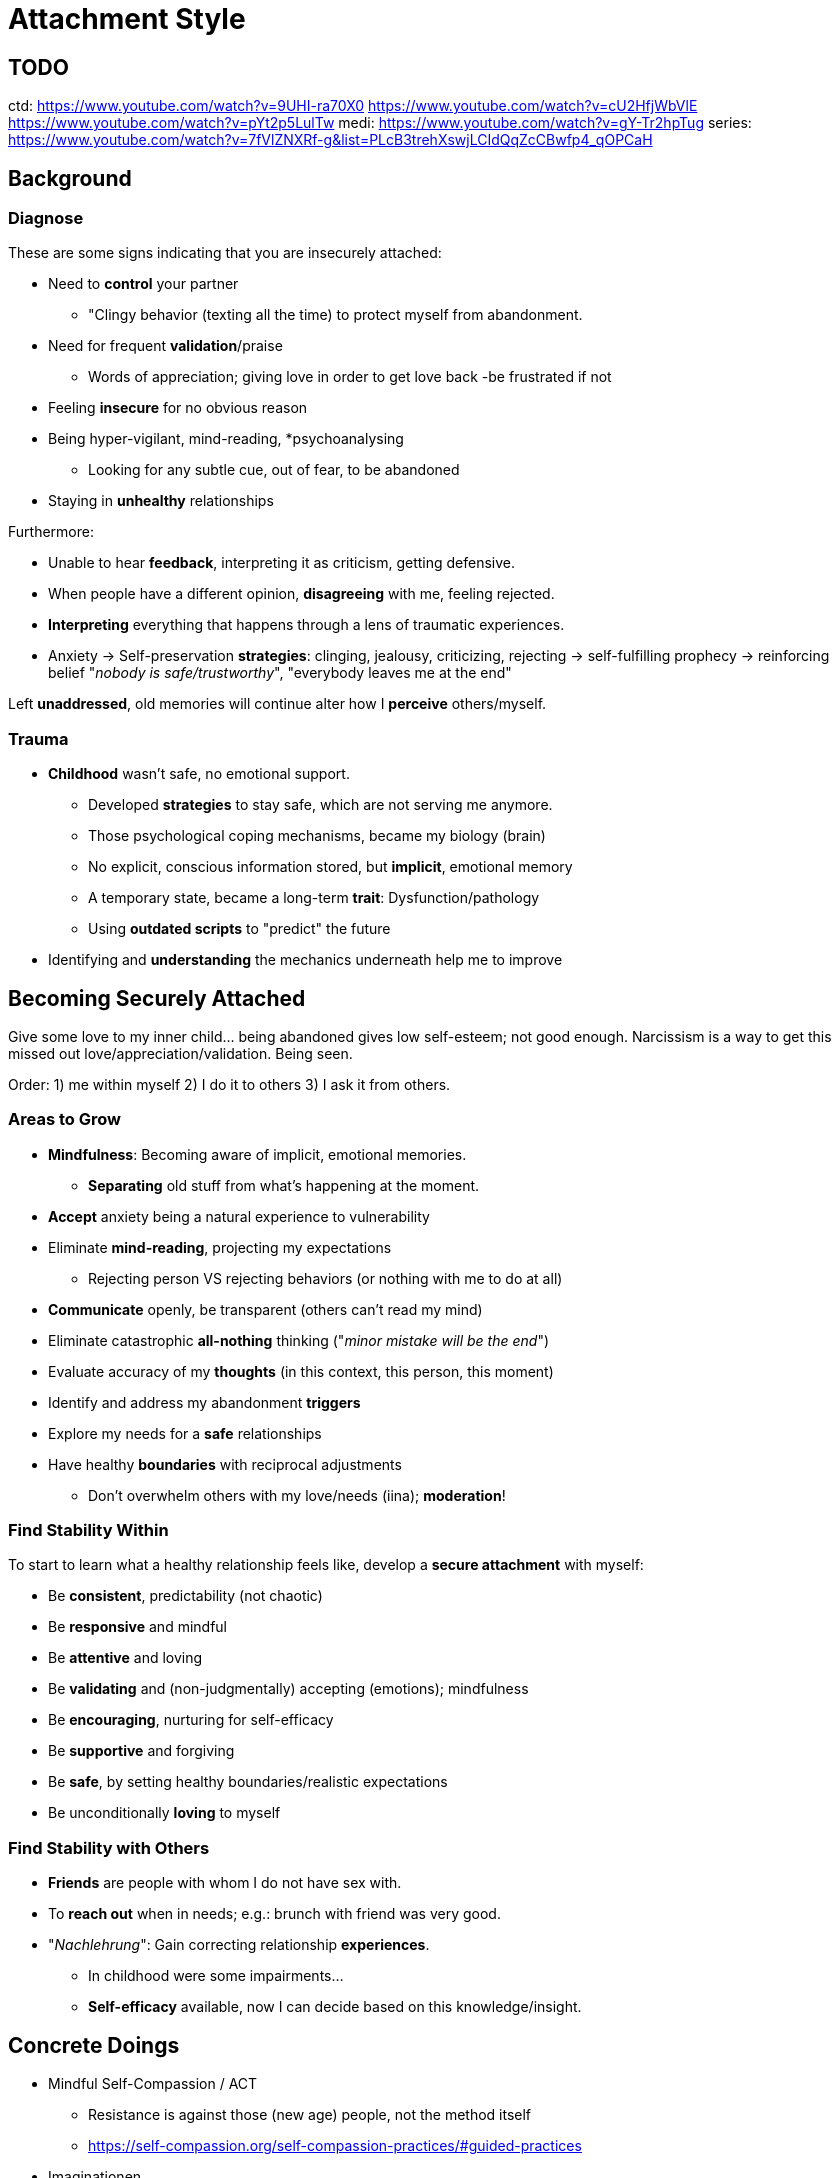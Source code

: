 = Attachment Style

== TODO

ctd: https://www.youtube.com/watch?v=9UHI-ra70X0
https://www.youtube.com/watch?v=cU2HfjWbVlE
https://www.youtube.com/watch?v=pYt2p5LulTw
medi: https://www.youtube.com/watch?v=gY-Tr2hpTug
series: https://www.youtube.com/watch?v=7fVlZNXRf-g&list=PLcB3trehXswjLCIdQqZcCBwfp4_qOPCaH

== Background

=== Diagnose

These are some signs indicating that you are insecurely attached:

* Need to *control* your partner
** "Clingy behavior (texting all the time) to protect myself from abandonment.
* Need for frequent *validation*/praise
** Words of appreciation; giving love in order to get love back -be frustrated if not
* Feeling *insecure* for no obvious reason
* Being hyper-vigilant, mind-reading, *psychoanalysing
** Looking for any subtle cue, out of fear, to be abandoned
* Staying in *unhealthy* relationships

Furthermore:

* Unable to hear *feedback*, interpreting it as criticism, getting defensive.
* When people have a different opinion, *disagreeing* with me, feeling rejected.
* *Interpreting* everything that happens through a lens of traumatic experiences.
* Anxiety -> Self-preservation *strategies*: clinging, jealousy, criticizing, rejecting -> self-fulfilling prophecy -> reinforcing belief "_nobody is safe/trustworthy_", "everybody leaves me at the end"

Left *unaddressed*, old memories will continue alter how I *perceive* others/myself.

=== Trauma

* *Childhood* wasn't safe, no emotional support.
** Developed *strategies* to stay safe, which are not serving me anymore.
** Those psychological coping mechanisms, became my biology (brain)
** No explicit, conscious information stored, but *implicit*, emotional memory
** A temporary state, became a long-term *trait*: Dysfunction/pathology
** Using *outdated scripts* to "predict" the future
* Identifying and *understanding* the mechanics underneath help me to improve

== Becoming Securely Attached

Give some love to my inner child... being abandoned gives low self-esteem; not good enough.
Narcissism is a way to get this missed out love/appreciation/validation. Being seen.

Order: 1) me within myself 2) I do it to others 3) I ask it from others.

=== Areas to Grow

* *Mindfulness*: Becoming aware of implicit, emotional memories.
** *Separating* old stuff from what's happening at the moment.
* *Accept* anxiety being a natural experience to vulnerability
* Eliminate *mind-reading*, projecting my expectations
** Rejecting person VS rejecting behaviors (or nothing with me to do at all)
* *Communicate* openly, be transparent (others can't read my mind)
* Eliminate catastrophic *all-nothing* thinking ("_minor mistake will be the end_")
* Evaluate accuracy of my *thoughts* (in this context, this person, this moment)
* Identify and address my abandonment *triggers*
* Explore my needs for a *safe* relationships
* Have healthy *boundaries* with reciprocal adjustments
** Don't overwhelm others with my love/needs (iina); *moderation*!

=== Find Stability Within

To start to learn what a healthy relationship feels like, develop a *secure attachment* with myself:

// TODO: picture of marcus aurelius

* Be *consistent*, predictability (not chaotic)
* Be *responsive* and mindful
* Be *attentive* and loving
* Be *validating* and (non-judgmentally) accepting (emotions); mindfulness
* Be *encouraging*, nurturing for self-efficacy
* Be *supportive* and forgiving
* Be *safe*, by setting healthy boundaries/realistic expectations
* Be unconditionally *loving* to myself

=== Find Stability with Others

* *Friends* are people with whom I do not have sex with.
* To *reach out* when in needs; e.g.: brunch with friend was very good.
* "_Nachlehrung_": Gain correcting relationship *experiences*.
** In childhood were some impairments...
** *Self-efficacy* available, now I can decide based on this knowledge/insight.

== Concrete Doings

* Mindful Self-Compassion / ACT
**  Resistance is against those (new age) people, not the method itself
** https://self-compassion.org/self-compassion-practices/#guided-practices
* Imaginationen
** access to own fantasy; find safe place to retreat (wohl/geborgen)
* Heart Coherence exercise (6-1 cycle)
** e.g. https://www.youtube.com/watch?v=fAI1OH1NNlU&list=PL9rlR6zIwFY4ZoOJMdLo-3Fl1PvPAeN6-&index=1

=== Journal Prompts

* Similarities *bad* relationships? How *avoid*/address those pitfalls?
** Need to be needed to avoid abandonment: "I'm unloveable, thus people are only going to be with me when they need me", making the dependent on me.
* *Good* ones, how were they different?
* What does *trust* mean to me?
* What do I *need* in relationships to feel safe?
* How does my low *self-esteem* prevent from believing people value me?
* How can older me, start being a safe person, for my younger me/inner child?

Relationship Processing Activity:

* Write my autobiography and reflect on past relationships
** How abandoned? How interpret/understand then? Understand differently now/could?
** What was my behavior I used to stay safe (programming the inner child)?
** How impacted my ability to trust others/myself? That I'm loveable?
** Do I abandon myself (neglecting myself, making myself indispensable to others)?
* ... more help link:https://www.youtube.com/watch?v=NaSFrlpPVfc[Doc Snipes: Unpacking My Baggage]

== Sources

* link:https://www.youtube.com/watch?v=0HEIfB2Ws2A[Doc Snipes: 5 Signs You Have Abandonment Anxiety]
* link:https://www.youtube.com/watch?v=cgFO6I-HYKo[Doc Snipes: Codependency and Abandonment Anxiety]
* link:https://www.youtube.com/watch?v=P087SYOV6_I[Gabor Mate: The Trauma of Abandonment]

